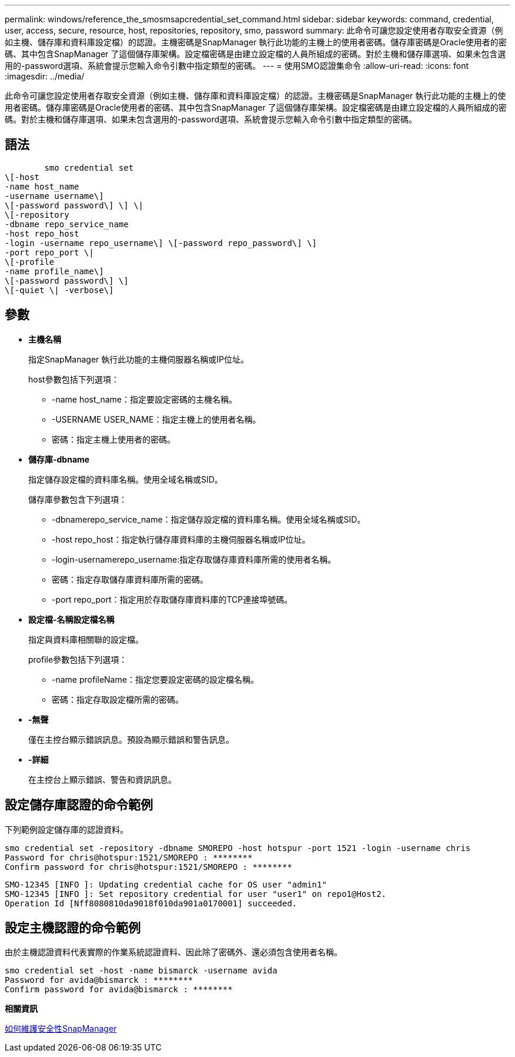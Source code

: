 ---
permalink: windows/reference_the_smosmsapcredential_set_command.html 
sidebar: sidebar 
keywords: command, credential, user, access, secure, resource, host, repositories, repository, smo, password 
summary: 此命令可讓您設定使用者存取安全資源（例如主機、儲存庫和資料庫設定檔）的認證。主機密碼是SnapManager 執行此功能的主機上的使用者密碼。儲存庫密碼是Oracle使用者的密碼、其中包含SnapManager 了這個儲存庫架構。設定檔密碼是由建立設定檔的人員所組成的密碼。對於主機和儲存庫選項、如果未包含選用的-password選項、系統會提示您輸入命令引數中指定類型的密碼。 
---
= 使用SMO認證集命令
:allow-uri-read: 
:icons: font
:imagesdir: ../media/


[role="lead"]
此命令可讓您設定使用者存取安全資源（例如主機、儲存庫和資料庫設定檔）的認證。主機密碼是SnapManager 執行此功能的主機上的使用者密碼。儲存庫密碼是Oracle使用者的密碼、其中包含SnapManager 了這個儲存庫架構。設定檔密碼是由建立設定檔的人員所組成的密碼。對於主機和儲存庫選項、如果未包含選用的-password選項、系統會提示您輸入命令引數中指定類型的密碼。



== 語法

[listing]
----

        smo credential set
\[-host
-name host_name
-username username\]
\[-password password\] \] \|
\[-repository
-dbname repo_service_name
-host repo_host
-login -username repo_username\] \[-password repo_password\] \]
-port repo_port \|
\[-profile
-name profile_name\]
\[-password password\] \]
\[-quiet \| -verbose\]
----


== 參數

* *主機名稱*
+
指定SnapManager 執行此功能的主機伺服器名稱或IP位址。

+
host參數包括下列選項：

+
** -name host_name：指定要設定密碼的主機名稱。
** -USERNAME USER_NAME：指定主機上的使用者名稱。
** 密碼：指定主機上使用者的密碼。


* *儲存庫-dbname*
+
指定儲存設定檔的資料庫名稱。使用全域名稱或SID。

+
儲存庫參數包含下列選項：

+
** -dbnamerepo_service_name：指定儲存設定檔的資料庫名稱。使用全域名稱或SID。
** -host repo_host：指定執行儲存庫資料庫的主機伺服器名稱或IP位址。
** -login-usernamerepo_username:指定存取儲存庫資料庫所需的使用者名稱。
** 密碼：指定存取儲存庫資料庫所需的密碼。
** -port repo_port：指定用於存取儲存庫資料庫的TCP連接埠號碼。


* *設定檔-名稱設定檔名稱*
+
指定與資料庫相關聯的設定檔。

+
profile參數包括下列選項：

+
** -name profileName：指定您要設定密碼的設定檔名稱。
** 密碼：指定存取設定檔所需的密碼。


* *-無聲*
+
僅在主控台顯示錯誤訊息。預設為顯示錯誤和警告訊息。

* *-詳細*
+
在主控台上顯示錯誤、警告和資訊訊息。





== 設定儲存庫認證的命令範例

下列範例設定儲存庫的認證資料。

[listing]
----

smo credential set -repository -dbname SMOREPO -host hotspur -port 1521 -login -username chris
Password for chris@hotspur:1521/SMOREPO : ********
Confirm password for chris@hotspur:1521/SMOREPO : ********
----
[listing]
----
SMO-12345 [INFO ]: Updating credential cache for OS user "admin1"
SMO-12345 [INFO ]: Set repository credential for user "user1" on repo1@Host2.
Operation Id [Nff8080810da9018f010da901a0170001] succeeded.
----


== 設定主機認證的命令範例

由於主機認證資料代表實際的作業系統認證資料、因此除了密碼外、還必須包含使用者名稱。

[listing]
----
smo credential set -host -name bismarck -username avida
Password for avida@bismarck : ********
Confirm password for avida@bismarck : ********
----
*相關資訊*

xref:concept_snapmanager_security.adoc[如何維護安全性SnapManager]
